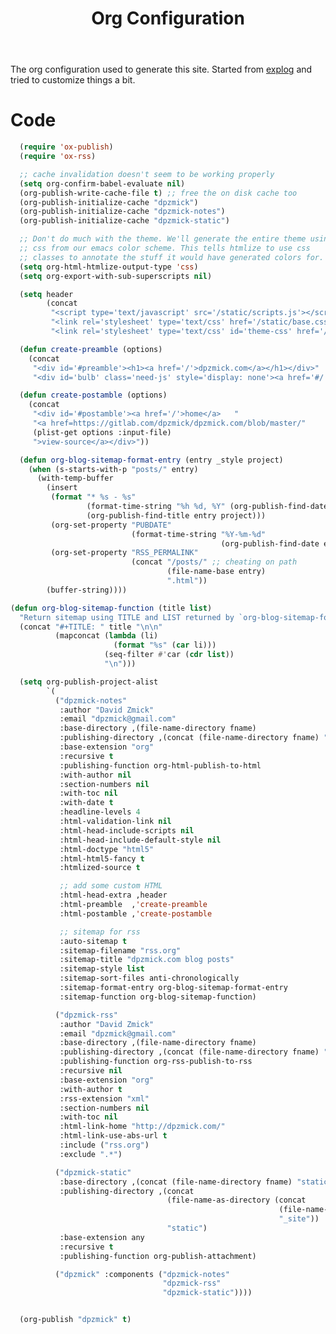 #+TITLE: Org Configuration

The org configuration used to generate this site.
Started from [[https://explog.in/config.org.html][explog]] and tried to customize things a bit.

* Code

# silent results else the adding of results confuses the publisher
#+BEGIN_SRC emacs-lisp :noweb no-export :var fname=(buffer-file-name) :results silent
    (require 'ox-publish)
    (require 'ox-rss)

    ;; cache invalidation doesn't seem to be working properly
    (setq org-confirm-babel-evaluate nil)
    (org-publish-write-cache-file t) ;; free the on disk cache too
    (org-publish-initialize-cache "dpzmick")
    (org-publish-initialize-cache "dpzmick-notes")
    (org-publish-initialize-cache "dpzmick-static")

    ;; Don't do much with the theme. We'll generate the entire theme using
    ;; css from our emacs color scheme. This tells htmlize to use css
    ;; classes to annotate the stuff it would have generated colors for.
    (setq org-html-htmlize-output-type 'css)
    (setq org-export-with-sub-superscripts nil)

    (setq header
          (concat
           "<script type='text/javascript' src='/static/scripts.js'></script>"
           "<link rel='stylesheet' type='text/css' href='/static/base.css' />"
           "<link rel='stylesheet' type='text/css' id='theme-css' href='/static/base16-tomorrow-night.css' />"))

    (defun create-preamble (options)
      (concat
       "<div id='#preamble'><h1><a href='/'>dpzmick.com</a></h1></div>"
       "<div id='bulb' class='need-js' style='display: none'><a href='#/' onclick='switchModes()'><img class='light-invert' src='/static/icons/bulb.png' /></a></div>"))

    (defun create-postamble (options)
      (concat
       "<div id='#postamble'><a href='/'>home</a>   "
       "<a href=https://gitlab.com/dpzmick/dpzmick.com/blob/master/"
       (plist-get options :input-file)
       ">view-source</a></div>"))

    (defun org-blog-sitemap-format-entry (entry _style project)
      (when (s-starts-with-p "posts/" entry)
        (with-temp-buffer
          (insert
           (format "* %s - %s"
                   (format-time-string "%h %d, %Y" (org-publish-find-date entry project))
                   (org-publish-find-title entry project)))
           (org-set-property "PUBDATE"
                             (format-time-string "%Y-%m-%d"
                                                 (org-publish-find-date entry project)))
           (org-set-property "RSS_PERMALINK"
                             (concat "/posts/" ;; cheating on path
                                     (file-name-base entry)
                                     ".html"))
          (buffer-string))))

  (defun org-blog-sitemap-function (title list)
    "Return sitemap using TITLE and LIST returned by `org-blog-sitemap-format-entry'."
    (concat "#+TITLE: " title "\n\n"
            (mapconcat (lambda (li)
                         (format "%s" (car li)))
                       (seq-filter #'car (cdr list))
                       "\n")))

    (setq org-publish-project-alist
          `(
            ("dpzmick-notes"
             :author "David Zmick"
             :email "dpzmick@gmail.com"
             :base-directory ,(file-name-directory fname)
             :publishing-directory ,(concat (file-name-directory fname) "_site")
             :base-extension "org"
             :recursive t
             :publishing-function org-html-publish-to-html
             :with-author nil
             :section-numbers nil
             :with-toc nil
             :with-date t
             :headline-levels 4
             :html-validation-link nil
             :html-head-include-scripts nil
             :html-head-include-default-style nil
             :html-doctype "html5"
             :html-html5-fancy t
             :htmlized-source t

             ;; add some custom HTML
             :html-head-extra ,header
             :html-preamble  ,'create-preamble
             :html-postamble ,'create-postamble

             ;; sitemap for rss
             :auto-sitemap t
             :sitemap-filename "rss.org"
             :sitemap-title "dpzmick.com blog posts"
             :sitemap-style list
             :sitemap-sort-files anti-chronologically
             :sitemap-format-entry org-blog-sitemap-format-entry
             :sitemap-function org-blog-sitemap-function)

            ("dpzmick-rss"
             :author "David Zmick"
             :email "dpzmick@gmail.com"
             :base-directory ,(file-name-directory fname)
             :publishing-directory ,(concat (file-name-directory fname) "_site")
             :publishing-function org-rss-publish-to-rss
             :recursive nil
             :base-extension "org"
             :with-author t
             :rss-extension "xml"
             :section-numbers nil
             :with-toc nil
             :html-link-home "http://dpzmick.com/"
             :html-link-use-abs-url t
             :include ("rss.org")
             :exclude ".*")

            ("dpzmick-static"
             :base-directory ,(concat (file-name-directory fname) "static")
             :publishing-directory ,(concat
                                     (file-name-as-directory (concat
                                                              (file-name-directory fname)
                                                              "_site"))
                                     "static")
             :base-extension any
             :recursive t
             :publishing-function org-publish-attachment)

            ("dpzmick" :components ("dpzmick-notes"
                                    "dpzmick-rss"
                                    "dpzmick-static"))))


    (org-publish "dpzmick" t)
#+END_SRC
